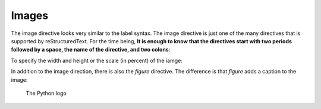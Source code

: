 Images
######################################################################

The image directive looks very similar to the label syntax. The image directive is just one of the many directives that is supported by reStructuredText. For the time being, **It is enough to know that the directives start with two periods followed by a space, the name of the directive, and two colons**:

.. image:: python.png

To specify the width and height or the scale (in percent) of the iamge:

.. image:: python.png
    :width: 150
    :height: 100


.. image:: python.png
    :scale: 200


In addition to the image direction, there is also the `figure` directive. The difference is that `figure` adds a caption to the image:

.. figure:: python.png
    :scale: 200

    The Python logo

